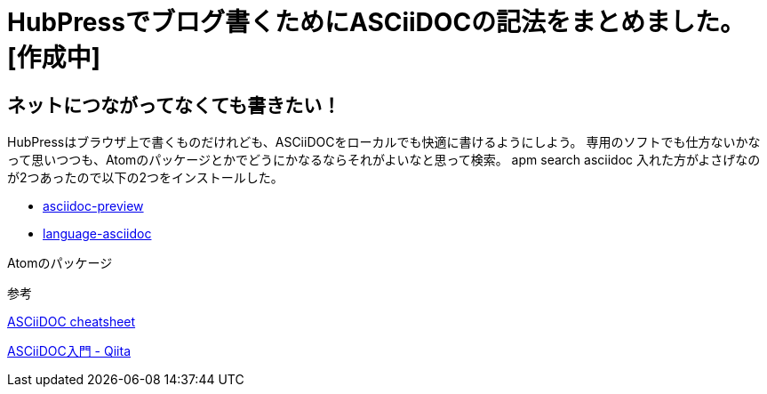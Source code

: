 = HubPressでブログ書くためにASCiiDOCの記法をまとめました。[作成中]


== ネットにつながってなくても書きたい！

HubPressはブラウザ上で書くものだけれども、ASCiiDOCをローカルでも快適に書けるようにしよう。
専用のソフトでも仕方ないかなって思いつつも、Atomのパッケージとかでどうにかなるならそれがよいなと思って検索。
apm search asciidoc
入れた方がよさげなのが2つあったので以下の2つをインストールした。

* https://atom.io/packages/asciidoc-preview[asciidoc-preview]
* https://atom.io/packages/language-asciidoc[language-asciidoc]

Atomのパッケージ



参考

https://powerman.name/doc/asciidoc[ASCiiDOC cheatsheet]

http://qiita.com/xmeta@github/items/de667a8b8a0f982e123a[ASCiiDOC入門 - Qiita]

:hp-tags: ASCiiDOC, HubPress